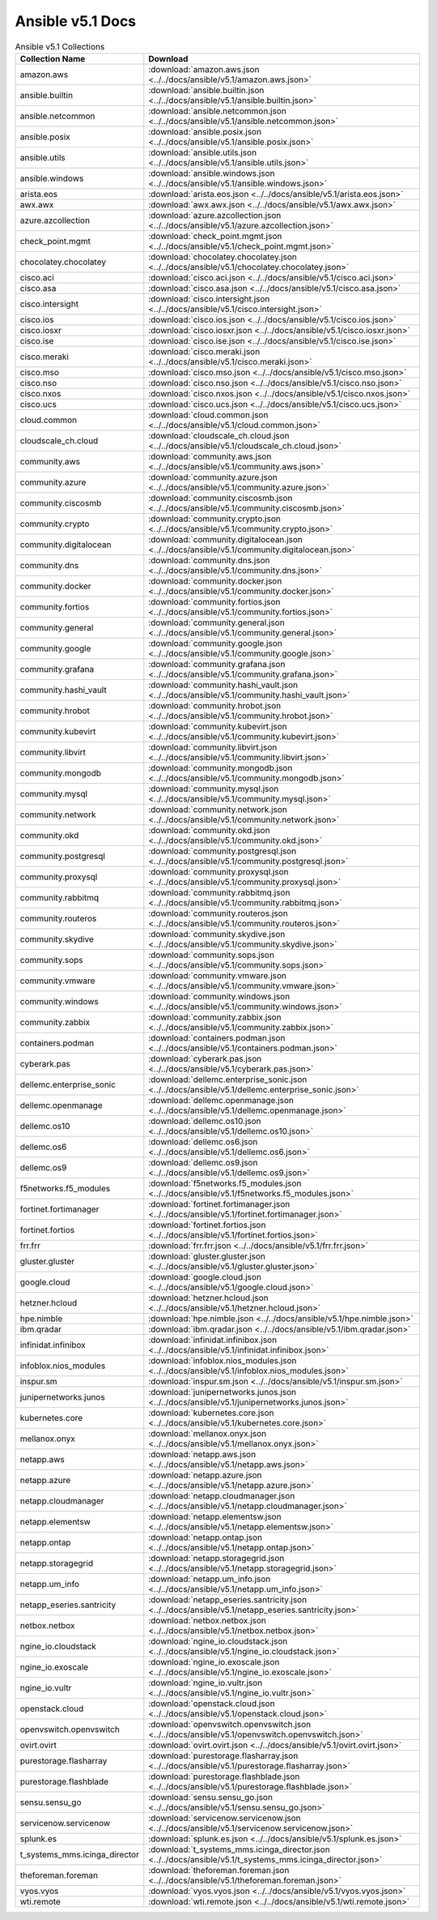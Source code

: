 

Ansible v5.1 Docs
========================================

.. list-table:: Ansible v5.1 Collections
   :header-rows: 1

   * - Collection Name
     - Download

   * - amazon.aws
     - :download:`amazon.aws.json <../../docs/ansible/v5.1/amazon.aws.json>`

   * - ansible.builtin
     - :download:`ansible.builtin.json <../../docs/ansible/v5.1/ansible.builtin.json>`

   * - ansible.netcommon
     - :download:`ansible.netcommon.json <../../docs/ansible/v5.1/ansible.netcommon.json>`

   * - ansible.posix
     - :download:`ansible.posix.json <../../docs/ansible/v5.1/ansible.posix.json>`

   * - ansible.utils
     - :download:`ansible.utils.json <../../docs/ansible/v5.1/ansible.utils.json>`

   * - ansible.windows
     - :download:`ansible.windows.json <../../docs/ansible/v5.1/ansible.windows.json>`

   * - arista.eos
     - :download:`arista.eos.json <../../docs/ansible/v5.1/arista.eos.json>`

   * - awx.awx
     - :download:`awx.awx.json <../../docs/ansible/v5.1/awx.awx.json>`

   * - azure.azcollection
     - :download:`azure.azcollection.json <../../docs/ansible/v5.1/azure.azcollection.json>`

   * - check_point.mgmt
     - :download:`check_point.mgmt.json <../../docs/ansible/v5.1/check_point.mgmt.json>`

   * - chocolatey.chocolatey
     - :download:`chocolatey.chocolatey.json <../../docs/ansible/v5.1/chocolatey.chocolatey.json>`

   * - cisco.aci
     - :download:`cisco.aci.json <../../docs/ansible/v5.1/cisco.aci.json>`

   * - cisco.asa
     - :download:`cisco.asa.json <../../docs/ansible/v5.1/cisco.asa.json>`

   * - cisco.intersight
     - :download:`cisco.intersight.json <../../docs/ansible/v5.1/cisco.intersight.json>`

   * - cisco.ios
     - :download:`cisco.ios.json <../../docs/ansible/v5.1/cisco.ios.json>`

   * - cisco.iosxr
     - :download:`cisco.iosxr.json <../../docs/ansible/v5.1/cisco.iosxr.json>`

   * - cisco.ise
     - :download:`cisco.ise.json <../../docs/ansible/v5.1/cisco.ise.json>`

   * - cisco.meraki
     - :download:`cisco.meraki.json <../../docs/ansible/v5.1/cisco.meraki.json>`

   * - cisco.mso
     - :download:`cisco.mso.json <../../docs/ansible/v5.1/cisco.mso.json>`

   * - cisco.nso
     - :download:`cisco.nso.json <../../docs/ansible/v5.1/cisco.nso.json>`

   * - cisco.nxos
     - :download:`cisco.nxos.json <../../docs/ansible/v5.1/cisco.nxos.json>`

   * - cisco.ucs
     - :download:`cisco.ucs.json <../../docs/ansible/v5.1/cisco.ucs.json>`

   * - cloud.common
     - :download:`cloud.common.json <../../docs/ansible/v5.1/cloud.common.json>`

   * - cloudscale_ch.cloud
     - :download:`cloudscale_ch.cloud.json <../../docs/ansible/v5.1/cloudscale_ch.cloud.json>`

   * - community.aws
     - :download:`community.aws.json <../../docs/ansible/v5.1/community.aws.json>`

   * - community.azure
     - :download:`community.azure.json <../../docs/ansible/v5.1/community.azure.json>`

   * - community.ciscosmb
     - :download:`community.ciscosmb.json <../../docs/ansible/v5.1/community.ciscosmb.json>`

   * - community.crypto
     - :download:`community.crypto.json <../../docs/ansible/v5.1/community.crypto.json>`

   * - community.digitalocean
     - :download:`community.digitalocean.json <../../docs/ansible/v5.1/community.digitalocean.json>`

   * - community.dns
     - :download:`community.dns.json <../../docs/ansible/v5.1/community.dns.json>`

   * - community.docker
     - :download:`community.docker.json <../../docs/ansible/v5.1/community.docker.json>`

   * - community.fortios
     - :download:`community.fortios.json <../../docs/ansible/v5.1/community.fortios.json>`

   * - community.general
     - :download:`community.general.json <../../docs/ansible/v5.1/community.general.json>`

   * - community.google
     - :download:`community.google.json <../../docs/ansible/v5.1/community.google.json>`

   * - community.grafana
     - :download:`community.grafana.json <../../docs/ansible/v5.1/community.grafana.json>`

   * - community.hashi_vault
     - :download:`community.hashi_vault.json <../../docs/ansible/v5.1/community.hashi_vault.json>`

   * - community.hrobot
     - :download:`community.hrobot.json <../../docs/ansible/v5.1/community.hrobot.json>`

   * - community.kubevirt
     - :download:`community.kubevirt.json <../../docs/ansible/v5.1/community.kubevirt.json>`

   * - community.libvirt
     - :download:`community.libvirt.json <../../docs/ansible/v5.1/community.libvirt.json>`

   * - community.mongodb
     - :download:`community.mongodb.json <../../docs/ansible/v5.1/community.mongodb.json>`

   * - community.mysql
     - :download:`community.mysql.json <../../docs/ansible/v5.1/community.mysql.json>`

   * - community.network
     - :download:`community.network.json <../../docs/ansible/v5.1/community.network.json>`

   * - community.okd
     - :download:`community.okd.json <../../docs/ansible/v5.1/community.okd.json>`

   * - community.postgresql
     - :download:`community.postgresql.json <../../docs/ansible/v5.1/community.postgresql.json>`

   * - community.proxysql
     - :download:`community.proxysql.json <../../docs/ansible/v5.1/community.proxysql.json>`

   * - community.rabbitmq
     - :download:`community.rabbitmq.json <../../docs/ansible/v5.1/community.rabbitmq.json>`

   * - community.routeros
     - :download:`community.routeros.json <../../docs/ansible/v5.1/community.routeros.json>`

   * - community.skydive
     - :download:`community.skydive.json <../../docs/ansible/v5.1/community.skydive.json>`

   * - community.sops
     - :download:`community.sops.json <../../docs/ansible/v5.1/community.sops.json>`

   * - community.vmware
     - :download:`community.vmware.json <../../docs/ansible/v5.1/community.vmware.json>`

   * - community.windows
     - :download:`community.windows.json <../../docs/ansible/v5.1/community.windows.json>`

   * - community.zabbix
     - :download:`community.zabbix.json <../../docs/ansible/v5.1/community.zabbix.json>`

   * - containers.podman
     - :download:`containers.podman.json <../../docs/ansible/v5.1/containers.podman.json>`

   * - cyberark.pas
     - :download:`cyberark.pas.json <../../docs/ansible/v5.1/cyberark.pas.json>`

   * - dellemc.enterprise_sonic
     - :download:`dellemc.enterprise_sonic.json <../../docs/ansible/v5.1/dellemc.enterprise_sonic.json>`

   * - dellemc.openmanage
     - :download:`dellemc.openmanage.json <../../docs/ansible/v5.1/dellemc.openmanage.json>`

   * - dellemc.os10
     - :download:`dellemc.os10.json <../../docs/ansible/v5.1/dellemc.os10.json>`

   * - dellemc.os6
     - :download:`dellemc.os6.json <../../docs/ansible/v5.1/dellemc.os6.json>`

   * - dellemc.os9
     - :download:`dellemc.os9.json <../../docs/ansible/v5.1/dellemc.os9.json>`

   * - f5networks.f5_modules
     - :download:`f5networks.f5_modules.json <../../docs/ansible/v5.1/f5networks.f5_modules.json>`

   * - fortinet.fortimanager
     - :download:`fortinet.fortimanager.json <../../docs/ansible/v5.1/fortinet.fortimanager.json>`

   * - fortinet.fortios
     - :download:`fortinet.fortios.json <../../docs/ansible/v5.1/fortinet.fortios.json>`

   * - frr.frr
     - :download:`frr.frr.json <../../docs/ansible/v5.1/frr.frr.json>`

   * - gluster.gluster
     - :download:`gluster.gluster.json <../../docs/ansible/v5.1/gluster.gluster.json>`

   * - google.cloud
     - :download:`google.cloud.json <../../docs/ansible/v5.1/google.cloud.json>`

   * - hetzner.hcloud
     - :download:`hetzner.hcloud.json <../../docs/ansible/v5.1/hetzner.hcloud.json>`

   * - hpe.nimble
     - :download:`hpe.nimble.json <../../docs/ansible/v5.1/hpe.nimble.json>`

   * - ibm.qradar
     - :download:`ibm.qradar.json <../../docs/ansible/v5.1/ibm.qradar.json>`

   * - infinidat.infinibox
     - :download:`infinidat.infinibox.json <../../docs/ansible/v5.1/infinidat.infinibox.json>`

   * - infoblox.nios_modules
     - :download:`infoblox.nios_modules.json <../../docs/ansible/v5.1/infoblox.nios_modules.json>`

   * - inspur.sm
     - :download:`inspur.sm.json <../../docs/ansible/v5.1/inspur.sm.json>`

   * - junipernetworks.junos
     - :download:`junipernetworks.junos.json <../../docs/ansible/v5.1/junipernetworks.junos.json>`

   * - kubernetes.core
     - :download:`kubernetes.core.json <../../docs/ansible/v5.1/kubernetes.core.json>`

   * - mellanox.onyx
     - :download:`mellanox.onyx.json <../../docs/ansible/v5.1/mellanox.onyx.json>`

   * - netapp.aws
     - :download:`netapp.aws.json <../../docs/ansible/v5.1/netapp.aws.json>`

   * - netapp.azure
     - :download:`netapp.azure.json <../../docs/ansible/v5.1/netapp.azure.json>`

   * - netapp.cloudmanager
     - :download:`netapp.cloudmanager.json <../../docs/ansible/v5.1/netapp.cloudmanager.json>`

   * - netapp.elementsw
     - :download:`netapp.elementsw.json <../../docs/ansible/v5.1/netapp.elementsw.json>`

   * - netapp.ontap
     - :download:`netapp.ontap.json <../../docs/ansible/v5.1/netapp.ontap.json>`

   * - netapp.storagegrid
     - :download:`netapp.storagegrid.json <../../docs/ansible/v5.1/netapp.storagegrid.json>`

   * - netapp.um_info
     - :download:`netapp.um_info.json <../../docs/ansible/v5.1/netapp.um_info.json>`

   * - netapp_eseries.santricity
     - :download:`netapp_eseries.santricity.json <../../docs/ansible/v5.1/netapp_eseries.santricity.json>`

   * - netbox.netbox
     - :download:`netbox.netbox.json <../../docs/ansible/v5.1/netbox.netbox.json>`

   * - ngine_io.cloudstack
     - :download:`ngine_io.cloudstack.json <../../docs/ansible/v5.1/ngine_io.cloudstack.json>`

   * - ngine_io.exoscale
     - :download:`ngine_io.exoscale.json <../../docs/ansible/v5.1/ngine_io.exoscale.json>`

   * - ngine_io.vultr
     - :download:`ngine_io.vultr.json <../../docs/ansible/v5.1/ngine_io.vultr.json>`

   * - openstack.cloud
     - :download:`openstack.cloud.json <../../docs/ansible/v5.1/openstack.cloud.json>`

   * - openvswitch.openvswitch
     - :download:`openvswitch.openvswitch.json <../../docs/ansible/v5.1/openvswitch.openvswitch.json>`

   * - ovirt.ovirt
     - :download:`ovirt.ovirt.json <../../docs/ansible/v5.1/ovirt.ovirt.json>`

   * - purestorage.flasharray
     - :download:`purestorage.flasharray.json <../../docs/ansible/v5.1/purestorage.flasharray.json>`

   * - purestorage.flashblade
     - :download:`purestorage.flashblade.json <../../docs/ansible/v5.1/purestorage.flashblade.json>`

   * - sensu.sensu_go
     - :download:`sensu.sensu_go.json <../../docs/ansible/v5.1/sensu.sensu_go.json>`

   * - servicenow.servicenow
     - :download:`servicenow.servicenow.json <../../docs/ansible/v5.1/servicenow.servicenow.json>`

   * - splunk.es
     - :download:`splunk.es.json <../../docs/ansible/v5.1/splunk.es.json>`

   * - t_systems_mms.icinga_director
     - :download:`t_systems_mms.icinga_director.json <../../docs/ansible/v5.1/t_systems_mms.icinga_director.json>`

   * - theforeman.foreman
     - :download:`theforeman.foreman.json <../../docs/ansible/v5.1/theforeman.foreman.json>`

   * - vyos.vyos
     - :download:`vyos.vyos.json <../../docs/ansible/v5.1/vyos.vyos.json>`

   * - wti.remote
     - :download:`wti.remote.json <../../docs/ansible/v5.1/wti.remote.json>`
